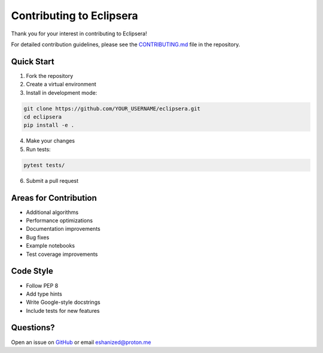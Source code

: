 Contributing to Eclipsera
=========================

Thank you for your interest in contributing to Eclipsera!

For detailed contribution guidelines, please see the `CONTRIBUTING.md <https://github.com/tiverse/eclipsera/blob/main/CONTRIBUTING.md>`_ file in the repository.

Quick Start
-----------

1. Fork the repository
2. Create a virtual environment
3. Install in development mode:

.. code-block:: bash

    git clone https://github.com/YOUR_USERNAME/eclipsera.git
    cd eclipsera
    pip install -e .
    
4. Make your changes
5. Run tests:

.. code-block:: bash

    pytest tests/
    
6. Submit a pull request

Areas for Contribution
----------------------

* Additional algorithms
* Performance optimizations
* Documentation improvements
* Bug fixes
* Example notebooks
* Test coverage improvements

Code Style
----------

* Follow PEP 8
* Add type hints
* Write Google-style docstrings
* Include tests for new features

Questions?
----------

Open an issue on `GitHub <https://github.com/tiverse/eclipsera/issues>`_ or email eshanized@proton.me
